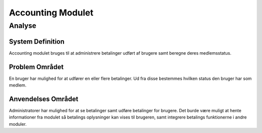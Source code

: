 ******************
Accounting Modulet
******************

Analyse
=======

System Definition
-----------------

Accounting modulet bruges til at administrere betalinger udført af brugere samt beregne deres medlemsstatus.

Problem Området
---------------

En bruger har mulighed for at udfører en eller flere betalinger. Ud fra disse bestemmes hvilken status den bruger har som medlem.

Anvendelses Området
-------------------

Administratorer har mulighed for at se betalinger samt udføre betalinger for brugere. Det burde være muligt at hente informationer fra modulet så betalings oplysninger kan vises til brugeren, samt integrere betalings funktionerne i andre moduler.
